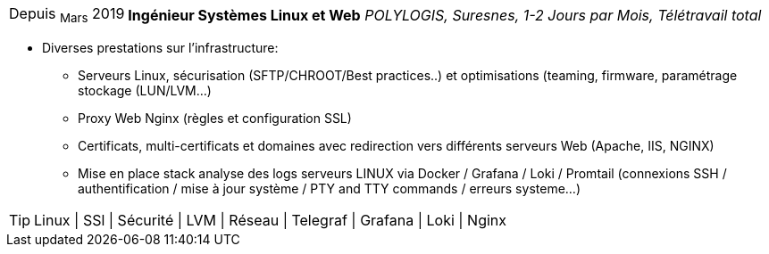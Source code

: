 [horizontal]
Depuis ~Mars~ 2019:: **Ingénieur Systèmes Linux et Web**
__POLYLOGIS, Suresnes, 1-2 Jours par Mois, Télétravail total__
****
* Diverses prestations sur l'infrastructure:
** Serveurs Linux, sécurisation (SFTP/CHROOT/Best practices..) et optimisations (teaming, firmware, paramétrage stockage (LUN/LVM...)
** Proxy Web Nginx (règles et configuration SSL)
** Certificats, multi-certificats et domaines avec redirection vers différents serveurs Web (Apache, IIS, NGINX)
** Mise en place stack analyse des logs serveurs LINUX via Docker / Grafana / Loki / Promtail (connexions SSH / authentification / mise à jour système / PTY and TTY commands / erreurs systeme...) 

[TIP]
Linux | SSl | Sécurité | LVM | Réseau | Telegraf | Grafana | Loki | Nginx
****